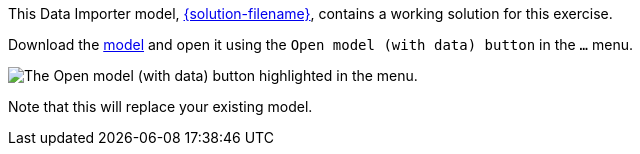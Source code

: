 :solution-url: https://data.neo4j.com/importing-fundamentals/{solution-filename}

This Data Importer model, link:{solution-url}[{solution-filename}^], contains a working solution for this exercise.

Download the link:{solution-url}[model^] and open it using the `Open model (with data) button` in the `...` menu.

image::{cdn-url}/img/courses/shared/open-model-data-annotated.png[The Open model (with data) button highlighted in the menu.]

Note that this will replace your existing model.
